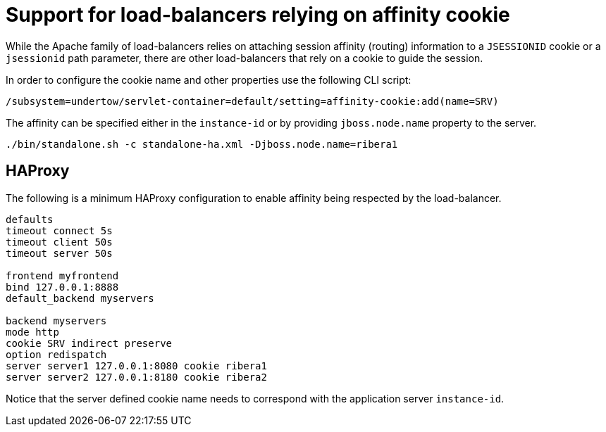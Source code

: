 [[load-balancer-affinity-cookie]]
= Support for load-balancers relying on affinity cookie

While the Apache family of load-balancers relies on attaching session affinity (routing) information to a `JSESSIONID` cookie or a `jsessionid` path parameter,
there are other load-balancers that rely on a cookie to guide the session.

In order to configure the cookie name and other properties use the following CLI script:

[source,options="nowrap"]
----
/subsystem=undertow/servlet-container=default/setting=affinity-cookie:add(name=SRV)
----

The affinity can be specified either in the `instance-id` or by providing `jboss.node.name` property to the server.

[source,options="nowrap"]
----
./bin/standalone.sh -c standalone-ha.xml -Djboss.node.name=ribera1
----

== HAProxy

The following is a minimum HAProxy configuration to enable affinity being respected by the load-balancer.

[source,options="nowrap"]
----
defaults
timeout connect 5s
timeout client 50s
timeout server 50s

frontend myfrontend
bind 127.0.0.1:8888
default_backend myservers

backend myservers
mode http
cookie SRV indirect preserve
option redispatch
server server1 127.0.0.1:8080 cookie ribera1
server server2 127.0.0.1:8180 cookie ribera2
----

Notice that the server defined cookie name needs to correspond with the application server `instance-id`.